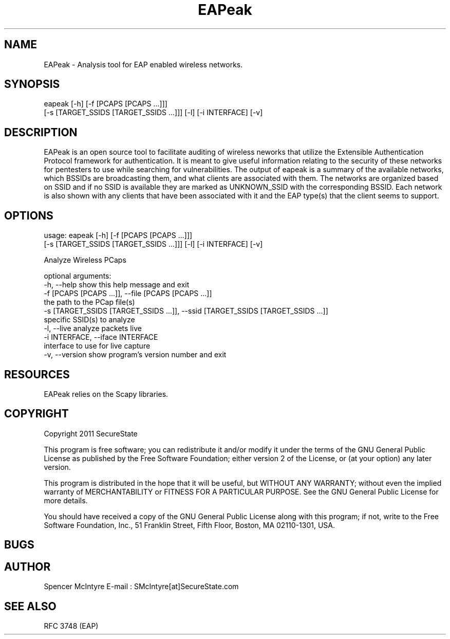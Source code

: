 .TH EAPeak 1

.SH NAME
EAPeak - Analysis tool for EAP enabled wireless networks.

.SH SYNOPSIS
eapeak [-h] [-f [PCAPS [PCAPS ...]]]
              [-s [TARGET_SSIDS [TARGET_SSIDS ...]]] [-l] [-i INTERFACE] [-v]

.SH DESCRIPTION
EAPeak is an open source tool to facilitate auditing of wireless
neworks that utilize the Extensible Authentication Protocol framework
for authentication.  It is meant to give useful information relating to
the security of these networks for pentesters to use while searching for
vulnerabilities.  The output of eapeak is a summary of the available
networks, which BSSIDs are broadcasting them, and what clients are
associated with them.  The networks are organized based on SSID and if
no SSID is available they are marked as UNKNOWN_SSID with the
corresponding BSSID.  Each network is also shown with any clients that
have been associated with it and the EAP type(s) that the client seems
to support.

.SH OPTIONS 
usage: eapeak [-h] [-f [PCAPS [PCAPS ...]]]
              [-s [TARGET_SSIDS [TARGET_SSIDS ...]]] [-l] [-i INTERFACE] [-v]

Analyze Wireless PCaps

optional arguments:
  -h, --help            show this help message and exit
  -f [PCAPS [PCAPS ...]], --file [PCAPS [PCAPS ...]]
                        the path to the PCap file(s)
  -s [TARGET_SSIDS [TARGET_SSIDS ...]], --ssid [TARGET_SSIDS [TARGET_SSIDS ...]]
                        specific SSID(s) to analyze
  -l, --live            analyze packets live
  -i INTERFACE, --iface INTERFACE
                        interface to use for live capture
  -v, --version         show program's version number and exit

.SH RESOURCES
EAPeak relies on the Scapy libraries.

.SH COPYRIGHT
Copyright 2011 SecureState

This program is free software; you can redistribute it and/or modify
it under the terms of the GNU General Public License as published by
the Free Software Foundation; either version 2 of the License, or
(at your option) any later version.

This program is distributed in the hope that it will be useful,
but WITHOUT ANY WARRANTY; without even the implied warranty of
MERCHANTABILITY or FITNESS FOR A PARTICULAR PURPOSE.  See the
GNU General Public License for more details.

You should have received a copy of the GNU General Public License
along with this program; if not, write to the Free Software
Foundation, Inc., 51 Franklin Street, Fifth Floor, Boston,
MA 02110-1301, USA.

.SH BUGS

.SH AUTHOR
Spencer McIntyre 
E-mail : SMcIntyre[at]SecureState.com

.SH SEE ALSO
RFC 3748 (EAP)
